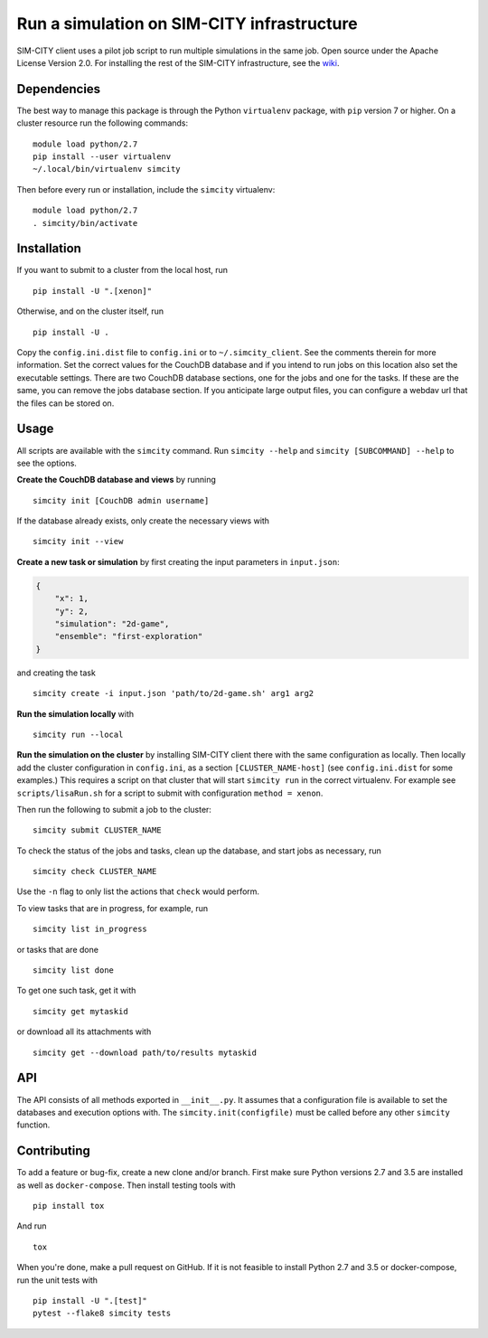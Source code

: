 Run a simulation on SIM-CITY infrastructure
===========================================

|Build Status| |Codacy Grade| |Codacy Coverage|

SIM-CITY client uses a pilot job script to run multiple simulations in
the same job. Open source under the Apache License Version 2.0. For
installing the rest of the SIM-CITY infrastructure, see the
`wiki <https://github.com/indodutch/sim-city-client/wiki>`__.

Dependencies
------------

The best way to manage this package is through the Python ``virtualenv``
package, with ``pip`` version 7 or higher. On a cluster resource run the
following commands:

::

    module load python/2.7
    pip install --user virtualenv
    ~/.local/bin/virtualenv simcity

Then before every run or installation, include the ``simcity``
virtualenv:

::

    module load python/2.7
    . simcity/bin/activate

Installation
------------

If you want to submit to a cluster from the local host, run

::

    pip install -U ".[xenon]"

Otherwise, and on the cluster itself, run

::

    pip install -U .

Copy the ``config.ini.dist`` file to ``config.ini`` or to
``~/.simcity_client``. See the comments therein for more information.
Set the correct values for the CouchDB database and if you intend to run
jobs on this location also set the executable settings. There are two
CouchDB database sections, one for the jobs and one for the tasks. If
these are the same, you can remove the jobs database section. If you
anticipate large output files, you can configure a webdav url that the
files can be stored on.

Usage
-----

All scripts are available with the ``simcity`` command. Run
``simcity --help`` and ``simcity [SUBCOMMAND] --help`` to see the
options.

**Create the CouchDB database and views** by running

::

    simcity init [CouchDB admin username]

If the database already exists, only create the necessary views with

::

    simcity init --view

**Create a new task or simulation** by first creating the input
parameters in ``input.json``:

.. code:: json

    {
        "x": 1,
        "y": 2,
        "simulation": "2d-game",
        "ensemble": "first-exploration"
    }

and creating the task

::

    simcity create -i input.json 'path/to/2d-game.sh' arg1 arg2

**Run the simulation locally** with

::

    simcity run --local 

**Run the simulation on the cluster** by installing SIM-CITY client
there with the same configuration as locally. Then locally add the
cluster configuration in ``config.ini``, as a section
``[CLUSTER_NAME-host]`` (see ``config.ini.dist`` for some examples.)
This requires a script on that cluster that will start ``simcity run``
in the correct virtualenv. For example see ``scripts/lisaRun.sh`` for a
script to submit with configuration ``method = xenon``.

Then run the following to submit a job to the cluster:

::

    simcity submit CLUSTER_NAME

To check the status of the jobs and tasks, clean up the database, and
start jobs as necessary, run

::

    simcity check CLUSTER_NAME

Use the ``-n`` flag to only list the actions that ``check`` would
perform.

To view tasks that are in progress, for example, run

::

    simcity list in_progress

or tasks that are done

::

    simcity list done

To get one such task, get it with

::

    simcity get mytaskid

or download all its attachments with

::

    simcity get --download path/to/results mytaskid 

API
---

The API consists of all methods exported in ``__init__.py``. It assumes
that a configuration file is available to set the databases and
execution options with. The ``simcity.init(configfile)`` must be called
before any other ``simcity`` function.

Contributing
------------

To add a feature or bug-fix, create a new clone and/or branch. First
make sure Python versions 2.7 and 3.5 are installed as well as
``docker-compose``. Then install testing tools with

::

    pip install tox

And run

::

    tox

When you're done, make a pull request on GitHub. If it is not feasible
to install Python 2.7 and 3.5 or docker-compose, run the unit tests with

::

    pip install -U ".[test]"
    pytest --flake8 simcity tests

.. |Build Status| image:: https://travis-ci.org/indodutch/sim-city-client.svg?branch=master
   :target: https://travis-ci.org/indodutch/sim-city-client
.. |Codacy Grade| image:: https://api.codacy.com/project/badge/grade/60c3365bb4ad43aeba99954ac8a85433
   :target: https://www.codacy.com/app/github_4/sim-city-client
.. |Codacy Coverage| image:: https://api.codacy.com/project/badge/coverage/60c3365bb4ad43aeba99954ac8a85433
   :target: https://www.codacy.com/app/github_4/sim-city-client
